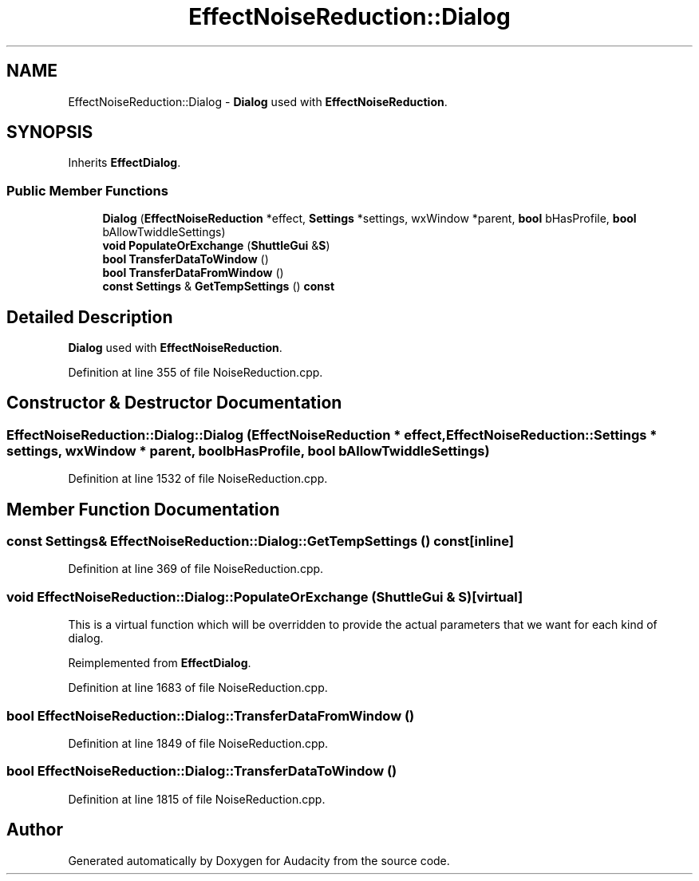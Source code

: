 .TH "EffectNoiseReduction::Dialog" 3 "Thu Apr 28 2016" "Audacity" \" -*- nroff -*-
.ad l
.nh
.SH NAME
EffectNoiseReduction::Dialog \- \fBDialog\fP used with \fBEffectNoiseReduction\fP\&.  

.SH SYNOPSIS
.br
.PP
.PP
Inherits \fBEffectDialog\fP\&.
.SS "Public Member Functions"

.in +1c
.ti -1c
.RI "\fBDialog\fP (\fBEffectNoiseReduction\fP *effect, \fBSettings\fP *settings, wxWindow *parent, \fBbool\fP bHasProfile, \fBbool\fP bAllowTwiddleSettings)"
.br
.ti -1c
.RI "\fBvoid\fP \fBPopulateOrExchange\fP (\fBShuttleGui\fP &\fBS\fP)"
.br
.ti -1c
.RI "\fBbool\fP \fBTransferDataToWindow\fP ()"
.br
.ti -1c
.RI "\fBbool\fP \fBTransferDataFromWindow\fP ()"
.br
.ti -1c
.RI "\fBconst\fP \fBSettings\fP & \fBGetTempSettings\fP () \fBconst\fP "
.br
.in -1c
.SH "Detailed Description"
.PP 
\fBDialog\fP used with \fBEffectNoiseReduction\fP\&. 
.PP
Definition at line 355 of file NoiseReduction\&.cpp\&.
.SH "Constructor & Destructor Documentation"
.PP 
.SS "EffectNoiseReduction::Dialog::Dialog (\fBEffectNoiseReduction\fP * effect, \fBEffectNoiseReduction::Settings\fP * settings, wxWindow * parent, \fBbool\fP bHasProfile, \fBbool\fP bAllowTwiddleSettings)"

.PP
Definition at line 1532 of file NoiseReduction\&.cpp\&.
.SH "Member Function Documentation"
.PP 
.SS "\fBconst\fP \fBSettings\fP& EffectNoiseReduction::Dialog::GetTempSettings () const\fC [inline]\fP"

.PP
Definition at line 369 of file NoiseReduction\&.cpp\&.
.SS "\fBvoid\fP EffectNoiseReduction::Dialog::PopulateOrExchange (\fBShuttleGui\fP & S)\fC [virtual]\fP"
This is a virtual function which will be overridden to provide the actual parameters that we want for each kind of dialog\&. 
.PP
Reimplemented from \fBEffectDialog\fP\&.
.PP
Definition at line 1683 of file NoiseReduction\&.cpp\&.
.SS "\fBbool\fP EffectNoiseReduction::Dialog::TransferDataFromWindow ()"

.PP
Definition at line 1849 of file NoiseReduction\&.cpp\&.
.SS "\fBbool\fP EffectNoiseReduction::Dialog::TransferDataToWindow ()"

.PP
Definition at line 1815 of file NoiseReduction\&.cpp\&.

.SH "Author"
.PP 
Generated automatically by Doxygen for Audacity from the source code\&.
